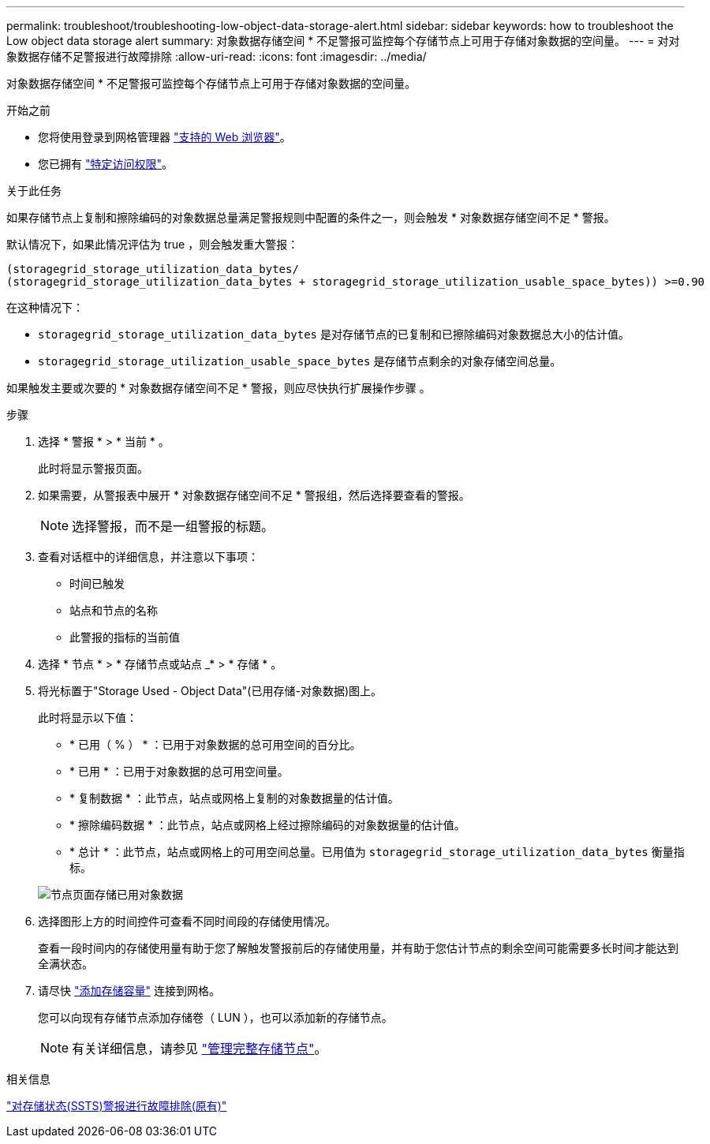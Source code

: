 ---
permalink: troubleshoot/troubleshooting-low-object-data-storage-alert.html 
sidebar: sidebar 
keywords: how to troubleshoot the Low object data storage alert 
summary: 对象数据存储空间 * 不足警报可监控每个存储节点上可用于存储对象数据的空间量。 
---
= 对对象数据存储不足警报进行故障排除
:allow-uri-read: 
:icons: font
:imagesdir: ../media/


[role="lead"]
对象数据存储空间 * 不足警报可监控每个存储节点上可用于存储对象数据的空间量。

.开始之前
* 您将使用登录到网格管理器 link:../admin/web-browser-requirements.html["支持的 Web 浏览器"]。
* 您已拥有 link:../admin/admin-group-permissions.html["特定访问权限"]。


.关于此任务
如果存储节点上复制和擦除编码的对象数据总量满足警报规则中配置的条件之一，则会触发 * 对象数据存储空间不足 * 警报。

默认情况下，如果此情况评估为 true ，则会触发重大警报：

[listing]
----
(storagegrid_storage_utilization_data_bytes/
(storagegrid_storage_utilization_data_bytes + storagegrid_storage_utilization_usable_space_bytes)) >=0.90
----
在这种情况下：

* `storagegrid_storage_utilization_data_bytes` 是对存储节点的已复制和已擦除编码对象数据总大小的估计值。
* `storagegrid_storage_utilization_usable_space_bytes` 是存储节点剩余的对象存储空间总量。


如果触发主要或次要的 * 对象数据存储空间不足 * 警报，则应尽快执行扩展操作步骤 。

.步骤
. 选择 * 警报 * > * 当前 * 。
+
此时将显示警报页面。

. 如果需要，从警报表中展开 * 对象数据存储空间不足 * 警报组，然后选择要查看的警报。
+

NOTE: 选择警报，而不是一组警报的标题。

. 查看对话框中的详细信息，并注意以下事项：
+
** 时间已触发
** 站点和节点的名称
** 此警报的指标的当前值


. 选择 * 节点 * > * 存储节点或站点 _* > * 存储 * 。
. 将光标置于"Storage Used - Object Data"(已用存储-对象数据)图上。
+
此时将显示以下值：

+
** * 已用（ % ） * ：已用于对象数据的总可用空间的百分比。
** * 已用 * ：已用于对象数据的总可用空间量。
** * 复制数据 * ：此节点，站点或网格上复制的对象数据量的估计值。
** * 擦除编码数据 * ：此节点，站点或网格上经过擦除编码的对象数据量的估计值。
** * 总计 * ：此节点，站点或网格上的可用空间总量。已用值为 `storagegrid_storage_utilization_data_bytes` 衡量指标。


+
image::../media/nodes_page_storage_used_object_data.png[节点页面存储已用对象数据]

. 选择图形上方的时间控件可查看不同时间段的存储使用情况。
+
查看一段时间内的存储使用量有助于您了解触发警报前后的存储使用量，并有助于您估计节点的剩余空间可能需要多长时间才能达到全满状态。

. 请尽快 link:../expand/guidelines-for-adding-object-capacity.html["添加存储容量"] 连接到网格。
+
您可以向现有存储节点添加存储卷（ LUN ），也可以添加新的存储节点。

+

NOTE: 有关详细信息，请参见 link:../admin/managing-full-storage-nodes.html["管理完整存储节点"]。



.相关信息
link:troubleshooting-storage-status-alarm.html["对存储状态(SSTS)警报进行故障排除(原有)"]
